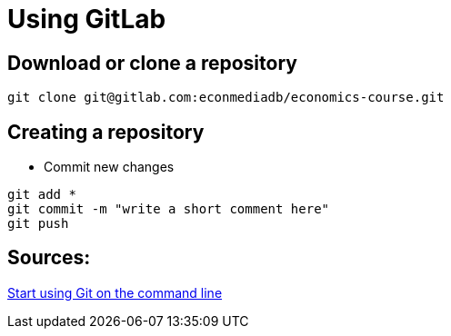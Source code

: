 = Using GitLab

== Download or clone a repository

[source,bash]
----

git clone git@gitlab.com:econmediadb/economics-course.git

----

== Creating a repository



* Commit new changes
[source,bash]
----
git add *
git commit -m "write a short comment here"
git push
----


== Sources:

link:https://docs.gitlab.com/ee/gitlab-basics/start-using-git.html[Start using Git on the command line] +
